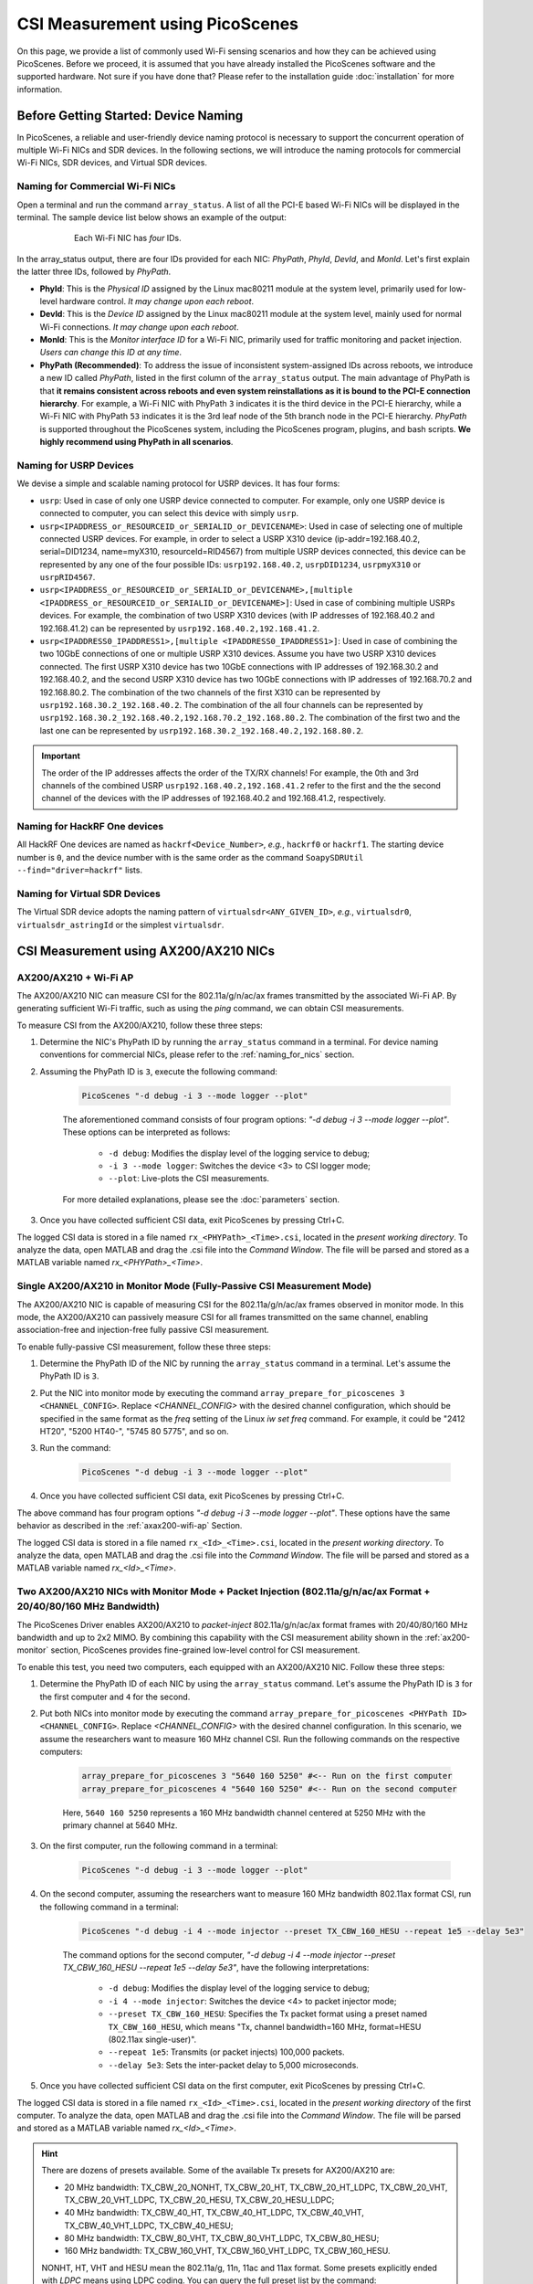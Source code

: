 CSI Measurement using PicoScenes
=================================================

On this page, we provide a list of commonly used Wi-Fi sensing scenarios and how they can be achieved using PicoScenes.
Before we proceed, it is assumed that you have already installed the PicoScenes software and the supported hardware. Not sure if you have done that? Please refer to the installation guide :doc:`installation` for more information.

.. _device_naming:

Before Getting Started: Device Naming
-----------------------------------------------------------------------------

In PicoScenes, a reliable and user-friendly device naming protocol is necessary to support the concurrent operation of multiple Wi-Fi NICs and SDR devices. In the following sections, we will introduce the naming protocols for commercial Wi-Fi NICs, SDR devices, and Virtual SDR devices.

.. _naming_for_nics:

Naming for Commercial Wi-Fi NICs
~~~~~~~~~~~~~~~~~~~~~~~~~~~~~~~~~~

Open a terminal and run the command ``array_status``. A list of all the PCI-E based Wi-Fi NICs will be displayed in the terminal. The sample device list below shows an example of the output:

.. figure:: /images/array_status.png
   :figwidth: 600px
   :target: /images/array_status.png
   :align: center

   Each Wi-Fi NIC has `four` IDs.

In the array_status output, there are four IDs provided for each NIC: *PhyPath*, *PhyId*, *DevId*, and *MonId*. Let's first explain the latter three IDs, followed by *PhyPath*.

- **PhyId**: This is the *Physical ID* assigned by the Linux mac80211 module at the system level, primarily used for low-level hardware control. *It may change upon each reboot*.
- **DevId**: This is the *Device ID* assigned by the Linux mac80211 module at the system level, mainly used for normal Wi-Fi connections. *It may change upon each reboot*.
- **MonId**: This is the *Monitor interface ID* for a Wi-Fi NIC, primarily used for traffic monitoring and packet injection. *Users can change this ID at any time*.
- **PhyPath (Recommended)**: To address the issue of inconsistent system-assigned IDs across reboots, we introduce a new ID called *PhyPath*, listed in the first column of the ``array_status`` output. The main advantage of PhyPath is that **it remains consistent across reboots and even system reinstallations as it is bound to the PCI-E connection hierarchy**. For example, a Wi-Fi NIC with PhyPath ``3`` indicates it is the third device in the PCI-E hierarchy, while a Wi-Fi NIC with PhyPath ``53`` indicates it is the 3rd leaf node of the 5th branch node in the PCI-E hierarchy. *PhyPath* is supported throughout the PicoScenes system, including the PicoScenes program, plugins, and bash scripts. **We highly recommend using PhyPath in all scenarios**.

.. _naming_for_usrp:

Naming for USRP Devices
~~~~~~~~~~~~~~~~~~~~~~~~~~~

We devise a simple and scalable naming protocol for USRP devices. It has four forms:

- ``usrp``: Used in case of only one USRP device connected to computer. For example, only one USRP device is connected to computer, you can select this device with simply ``usrp``.
- ``usrp<IPADDRESS_or_RESOURCEID_or_SERIALID_or_DEVICENAME>``: Used in case of selecting one of multiple connected USRP devices. For example, in order to select a USRP X310 device (ip-addr=192.168.40.2, serial=DID1234, name=myX310, resourceId=RID4567) from multiple USRP devices connected, this device can be represented by any one of the four possible IDs: ``usrp192.168.40.2``, ``usrpDID1234``, ``usrpmyX310`` or ``usrpRID4567``.
-  ``usrp<IPADDRESS_or_RESOURCEID_or_SERIALID_or_DEVICENAME>,[multiple <IPADDRESS_or_RESOURCEID_or_SERIALID_or_DEVICENAME>]``: Used in case of combining multiple USRPs devices. For example, the combination of two USRP X310 devices (with IP addresses of 192.168.40.2 and 192.168.41.2) can be represented by ``usrp192.168.40.2,192.168.41.2``.
-  ``usrp<IPADDRESS0_IPADDRESS1>,[multiple <IPADDRESS0_IPADDRESS1>]``: Used in case of combining the two 10GbE connections of one or multiple USRP X310 devices. Assume you have two USRP X310 devices connected. The first USRP X310 device has two 10GbE connections with IP addresses of 192.168.30.2 and 192.168.40.2, and the second USRP X310 device has two 10GbE connections with IP addresses of 192.168.70.2 and 192.168.80.2. The combination of the two channels of the first X310 can be represented by ``usrp192.168.30.2_192.168.40.2``. The combination of the all four channels can be represented by ``usrp192.168.30.2_192.168.40.2,192.168.70.2_192.168.80.2``. The combination of the first two and the last one can be represented by ``usrp192.168.30.2_192.168.40.2,192.168.80.2``.

.. important:: The order of the IP addresses affects the order of the TX/RX channels! For example, the 0th and 3rd channels of the combined USRP ``usrp192.168.40.2,192.168.41.2`` refer to the first and the the second channel of the devices with the IP addresses of 192.168.40.2 and 192.168.41.2, respectively.

Naming for HackRF One devices
~~~~~~~~~~~~~~~~~~~~~~~~~~~~~~~~

All HackRF One devices are named as ``hackrf<Device_Number>``, *e.g.*, ``hackrf0`` or ``hackrf1``. The starting device number is ``0``, and the device number with is the same order as the command ``SoapySDRUtil --find="driver=hackrf"`` lists.

Naming for Virtual SDR Devices
~~~~~~~~~~~~~~~~~~~~~~~~~~~~~~~~

The Virtual SDR device adopts the naming pattern of ``virtualsdr<ANY_GIVEN_ID>``, *e.g.*, ``virtualsdr0``, ``virtualsdr_astringId`` or the simplest ``virtualsdr``.


.. _ax200-measurements:

CSI Measurement using AX200/AX210 NICs
-----------------------------------------------------------


.. _ax200-wifi-ap:

AX200/AX210 + Wi-Fi AP
~~~~~~~~~~~~~~~~~~~~~~~~~~~~~~~~~~~~~~~~~~~~~~~~~~~

The AX200/AX210 NIC can measure CSI for the 802.11a/g/n/ac/ax frames transmitted by the associated Wi-Fi AP. By generating sufficient Wi-Fi traffic, such as using the *ping* command, we can obtain CSI measurements.

To measure CSI from the AX200/AX210, follow these three steps:

#. Determine the NIC's PhyPath ID by running the ``array_status`` command in a terminal. For device naming conventions for commercial NICs, please refer to the :ref:`naming_for_nics` section.
#. Assuming the PhyPath ID is ``3``, execute the following command:

    .. code-block:: bash
    
        PicoScenes "-d debug -i 3 --mode logger --plot"

    The aforementioned command consists of four program options: *"-d debug -i 3 --mode logger --plot"*. These options can be interpreted as follows:

      - ``-d debug``: Modifies the display level of the logging service to debug;
      - ``-i 3 --mode logger``: Switches the device <3> to CSI logger mode;
      - ``--plot``: Live-plots the CSI measurements.

    For more detailed explanations, please see the :doc:`parameters` section.

#. Once you have collected sufficient CSI data, exit PicoScenes by pressing Ctrl+C. 

The logged CSI data is stored in a file named ``rx_<PHYPath>_<Time>.csi``, located in the *present working directory*. To analyze the data, open MATLAB and drag the .csi file into the *Command Window*. The file will be parsed and stored as a MATLAB variable named *rx_<PHYPath>_<Time>*.

.. _ax200-monitor:

Single AX200/AX210 in Monitor Mode (Fully-Passive CSI Measurement Mode)
~~~~~~~~~~~~~~~~~~~~~~~~~~~~~~~~~~~~~~~~~~~~~~~~~~~~~~~~~~~~~~~~~~~~~~~

The AX200/AX210 NIC is capable of measuring CSI for the 802.11a/g/n/ac/ax frames observed in monitor mode. In this mode, the AX200/AX210 can passively measure CSI for all frames transmitted on the same channel, enabling association-free and injection-free fully passive CSI measurement.

To enable fully-passive CSI measurement, follow these three steps:

#. Determine the PhyPath ID of the NIC by running the ``array_status`` command in a terminal. Let's assume the PhyPath ID is ``3``.
#. Put the NIC into monitor mode by executing the command ``array_prepare_for_picoscenes 3 <CHANNEL_CONFIG>``. Replace *<CHANNEL_CONFIG>* with the desired channel configuration, which should be specified in the same format as the *freq* setting of the Linux *iw set freq* command. For example, it could be "2412 HT20", "5200 HT40-", "5745 80 5775", and so on.
#. Run the command:

    .. code-block:: bash
    
        PicoScenes "-d debug -i 3 --mode logger --plot"

#. Once you have collected sufficient CSI data, exit PicoScenes by pressing Ctrl+C.

The above command has four program options *"-d debug -i 3 --mode logger --plot"*. These options have the same behavior as described in the :ref:`axax200-wifi-ap` Section.

The logged CSI data is stored in a file named ``rx_<Id>_<Time>.csi``, located in the *present working directory*. To analyze the data, open MATLAB and drag the .csi file into the *Command Window*. The file will be parsed and stored as a MATLAB variable named *rx_<Id>_<Time>*.

.. _ax200-monitor-injection:

Two AX200/AX210 NICs with Monitor Mode + Packet Injection (802.11a/g/n/ac/ax Format + 20/40/80/160 MHz Bandwidth)
~~~~~~~~~~~~~~~~~~~~~~~~~~~~~~~~~~~~~~~~~~~~~~~~~~~~~~~~~~~~~~~~~~~~~~~~~~~~~~~~~~~~~~~~~~~~~~~~~~~~~~~~~~~~~~~~~~~

The PicoScenes Driver enables AX200/AX210 to *packet-inject* 802.11a/g/n/ac/ax format frames with 20/40/80/160 MHz bandwidth and up to 2x2 MIMO. By combining this capability with the CSI measurement ability shown in the :ref:`ax200-monitor` section, PicoScenes provides fine-grained low-level control for CSI measurement.

To enable this test, you need two computers, each equipped with an AX200/AX210 NIC. Follow these three steps:

#. Determine the PhyPath ID of each NIC by using the ``array_status`` command. Let's assume the PhyPath ID is ``3`` for the first computer and ``4`` for the second.
#. Put both NICs into monitor mode by executing the command ``array_prepare_for_picoscenes <PHYPath ID> <CHANNEL_CONFIG>``. Replace *<CHANNEL_CONFIG>* with the desired channel configuration. In this scenario, we assume the researchers want to measure 160 MHz channel CSI. Run the following commands on the respective computers:

    .. code-block:: bash
        
        array_prepare_for_picoscenes 3 "5640 160 5250" #<-- Run on the first computer 
        array_prepare_for_picoscenes 4 "5640 160 5250" #<-- Run on the second computer
    
    Here, ``5640 160 5250`` represents a 160 MHz bandwidth channel centered at 5250 MHz with the primary channel at 5640 MHz.

#. On the first computer, run the following command in a terminal:

    .. code-block:: bash
    
        PicoScenes "-d debug -i 3 --mode logger --plot"

#. On the second computer, assuming the researchers want to measure 160 MHz bandwidth 802.11ax format CSI, run the following command in a terminal:

    .. code-block:: bash
    
        PicoScenes "-d debug -i 4 --mode injector --preset TX_CBW_160_HESU --repeat 1e5 --delay 5e3"
    
    The command options for the second computer, *"-d debug -i 4 --mode injector --preset TX_CBW_160_HESU --repeat 1e5 --delay 5e3"*, have the following interpretations:

      - ``-d debug``: Modifies the display level of the logging service to debug;
      - ``-i 4 --mode injector``: Switches the device <4> to packet injector mode;
      - ``--preset TX_CBW_160_HESU``: Specifies the Tx packet format using a preset named ``TX_CBW_160_HESU``, which means "Tx, channel bandwidth=160 MHz, format=HESU (802.11ax single-user)".
      - ``--repeat 1e5``: Transmits (or packet injects) 100,000 packets.
      - ``--delay 5e3``: Sets the inter-packet delay to 5,000 microseconds.

#. Once you have collected sufficient CSI data on the first computer, exit PicoScenes by pressing Ctrl+C.

The logged CSI data is stored in a file named ``rx_<Id>_<Time>.csi``, located in the *present working directory* of the first computer. To analyze the data, open MATLAB and drag the .csi file into the *Command Window*. The file will be parsed and stored as a MATLAB variable named *rx_<Id>_<Time>*.

.. hint:: There are dozens of presets available. Some of the available Tx presets for AX200/AX210 are:

    - 20 MHz bandwidth: TX_CBW_20_NONHT, TX_CBW_20_HT, TX_CBW_20_HT_LDPC, TX_CBW_20_VHT, TX_CBW_20_VHT_LDPC, TX_CBW_20_HESU, TX_CBW_20_HESU_LDPC; 
    - 40 MHz bandwidth: TX_CBW_40_HT, TX_CBW_40_HT_LDPC, TX_CBW_40_VHT, TX_CBW_40_VHT_LDPC, TX_CBW_40_HESU; 
    - 80 MHz bandwidth: TX_CBW_80_VHT, TX_CBW_80_VHT_LDPC, TX_CBW_80_HESU; 
    - 160 MHz bandwidth: TX_CBW_160_VHT, TX_CBW_160_VHT_LDPC, TX_CBW_160_HESU. 

    NONHT, HT, VHT and HESU mean the 802.11a/g, 11n, 11ac and 11ax format. Some presets explicitly ended with `LDPC` means using LDPC coding. You can query the full preset list by the command:

    .. code-block:: bash
            
        PicoScenes --list-presets

Two AX200/AX210 NICs with Monitor Mode + Packet Injection with MCS and Antenna Selection
~~~~~~~~~~~~~~~~~~~~~~~~~~~~~~~~~~~~~~~~~~~~~~~~~~~~~~~~~~~~~~~~~~~~~~~~~~~~~~~~~~~~~~~~~~~~~~~~~~~~~~~~~~~~~~~~~~~

PicoScenes allows users to specify the MCS value and Tx/Rx antenna selection for AX200/AX210. To demonstrate this, we will modify the commands for the :ref:`ax200-monitor-injection` scenario.

On the first computer, if you want to use only the 1st antenna for Rx, modify the command as follows:

    .. code-block:: bash
    
        PicoScenes "-d debug -i 3 --mode logger --rxcm 1 --plot"

The additional ``--rxcm 1`` option sets the Rx chainmask to 1, indicating the use of the 1st antenna for Rx. The ``--rxcm`` option allows you to specify the antenna selection using a bit-wise style: 1 for the 1st antenna, 2 for the 2nd antenna, 3 for the first 2 antennas, 4 for the 3rd antenna, 5 for the 1st and 3rd antennas, and so on. 

On the second computer, if you want to use only the 2nd antenna for Tx and specify the MCS value as 5, modify the command as follows:

    .. code-block:: bash
    
        PicoScenes "-d debug -i 4 --mode injector --preset TX_CBW_160_HESU --repeat 1e5 --delay 5e3 --txcm 2 --mcs 5"

The additional ``--txcm 2`` option sets the Tx chainmask to 2, indicating the use of the 2nd antenna for Tx. The ``--txcm`` option has the same value style as `--rxcm`, but for transmission. The `--mcs 5` option sets the Tx MCS to 5.

If you want to measure the largest CSI with 160 MHz bandwidth and 2x2 MIMO, further modifications are required. On the first computer, to receive 2x2 MIMO frames, you need to use 2 antennas for Rx. You can explicitly set ``--rxcm 3`` as shown below or just remove the `--rxcm` option, which defaults to using ``--rxcm 3``:

    .. code-block:: bash
    
        PicoScenes "-d debug -i 3 --mode logger --rxcm 3 --plot"

On the second computer, to transmit 2x2 MIMO frames, you also need to use 2 antennas for Tx. You can explicitly set ``--txcm 3``` as shown below or just remove the ``--txcm`` option, which defaults to using ``--txcm 3``:

    .. code-block:: bash
    
        PicoScenes "-d debug -i 4 --mode injector --preset TX_CBW_160_HESU --repeat 1e5 --delay 5e3 --mcs 5 --sts 2"

The additional ``--sts 2`` option sets the Space-Time Stream (STS) to 2, indicating to use two antennas to transmit 2x2 MIMO frames.

CSI Measurement using NI USRP or HackRF One SDR
--------------------------------------------------

PicoScenes can drive SDR devices to transmit 802.11a/g/n/ac/ax/be format frames, receive frames, and measure the CSI data in real-time. The usage is similar to that of COTS NICs, simplifying the adoption of SDR devices in Wi-Fi ISAC research.


Listening to Wi-Fi Traffic and measuring CSI for 802.11a/g/n/ac/ax/be protocol frames
~~~~~~~~~~~~~~~~~~~~~~~~~~~~~~~~~~~~~~~~~~~~~~~~~~~~~~~~~~~~~~~~~~~~~~~~~~~~~~~~~~~~~~~~~~

Listening to a 20 MHz bandwidth channel
+++++++++++++++++++++++++++++++++++++++++++

In the simplest form, if you want to listen to the Wi-Fi traffic of a 20 MHz bandwidth channel centered at 2412 MHz using an SDR device with the ID ``SDR_ID``, you can use the following command:

.. code-block:: bash

    PicoScenes "-d debug -i SDR_ID --mode logger --freq 2412 --plot"

The command options, *"-d debug -i SDR_ID --freq 2412  --mode logger --plot"*, have the following interpretations:

   - ``-d debug``: Modifies the display level of the logging service to debug;
   - ``-i SDR_ID --mode logger``: Switches the device ``SDR_ID`` to CSI logger mode;
   - ``--freq 2412``: Change the center frequency of device ``SDR_ID`` to 2412 MHz;
   - ``--plot``: Live-plots the CSI measurements.

Listening to 40/80/160 MHz bandwidth channel
+++++++++++++++++++++++++++++++++++++++++++++++

In this case, if you want to listen to the Wi-Fi traffic on a 40 MHz bandwidth channel centered at 5190 MHz (or "5180 HT40+" or "5200 HT40-") using an SDR device with the ID `SDR_ID`, you can use the following command:

.. code-block:: bash

    PicoScenes "-d debug -i SDR_ID --mode logger --freq 5190 --preset RX_CBW_40 --plot"

The command options, *"-d debug -i SDR_ID --mode logger --freq 5190 --preset RX_CBW_40 --plot"*, have the following interpretations:

  - ``-d debug``: Modifies the display level of the logging service to debug;
  - ``-i SDR_ID --mode logger``: Switches the device ``SDR_ID`` to CSI logger mode;
  - ``--freq 2412``: Change the center frequency of device ``SDR_ID`` to 2412 MHz;
  - ``--preset RX_CBW_40``: Uses the Rx preset named `RX_CBW_40`, which boosts the Rx sampling rate to 40 MHz and tells the baseband to treat the received signals as being sampled with a 40 MHz rate.
  - ``--plot``: Live-plots the CSI measurements.

Similarly, if you want to listen to an 80 MHz bandwidth channel centered at 5210 MHz using an SDR device with the ID `SDR_ID`, you can use the following command:

.. code-block:: bash

    PicoScenes "-d debug -i SDR_ID --mode logger --freq 5210 --preset RX_CBW_80 --plot"

Similarly, if you want to listen to a 160 MHz bandwidth channel centered at 5250 MHz using an SDR device with the ID `SDR_ID`, you can use the following command:

.. code-block:: bash

    PicoScenes "-d debug -i SDR_ID --mode logger --freq 5250 --preset RX_CBW_160 --plot"

.. important:: Not all SDR devices support the 40/80/160 MHz sampling rate. For example, HackRF One with a maximum of 20 MHz sampling rate, does not support 40 MHz or wider sampling rate. Whist the NI USRP X3x0 Series or other advanced models has a maximum of over 200 MHz sampling rate, supporting the 40/80/160 MHz bandwidth channels.


Rx Gain Control: Manual GC and AGC
+++++++++++++++++++++++++++++++++++++++++++++++

Proper Rx gain, or Rx signal amplification level, is crucial for Rx decoding performance and CSI measurement quality. Depending on the distance and strength of the transmitted signal, you may need to adjust the Rx gain. PicoScenes provides two ways to specify the Rx gain: using the **absolute gain value** or the **normalized gain value**.


#. Specifying the absolute Rx gain: To set the Rx gain to a specific value, you can use the ``--rx-gain`` option followed by the desired gain value in dBm. For example:

    .. code-block:: bash

        PicoScenes "-d debug -i SDR_ID --mode logger --freq 2412 --plot --rx-gain 20"

    In this command, ``--rx-gain 20`` specifies an Rx gain of 20 dBm.

#. Specifying the normalized Rx gain can be like: To set the Rx gain using a normalized value, you can use the ``--rx-gain`` option followed by the desired normalized gain value. For example:


    .. code-block:: bash

        PicoScenes "-d debug -i SDR_ID --mode logger --freq 2412 --plot --rx-gain 0.7"

    The ``--rx-gain 0.7`` specify a normalized Rx gain value of 0.7, *equivalent to the 0.7 of the hardware-supported maximum Rx gain*. 

    If value specified to ``--rx-gain`` is greater than 1, the value is considered to be the absolute gain; otherwise the normalized gain values.
    
    .. hint:: PicoScenes sets the Rx gain to 0.65 by default.

#. Some SDR devices support automatic gain control (AGC), such as the NI USRP B210. To enable AGC, you can use the ``--agc`` option. For example:

    .. code-block:: bash

        PicoScenes "-d debug -i A_B210_SDR --mode logger --freq 2412 --plot --agc"
    
    This command enables AGC for the SDR device with the ID A_B210_SDR.

Multiple Rx-Channel Rx by NI USRP
++++++++++++++++++++++++++++++++++++++

PicoScenes supports *multi-channel Rx* and even *multi-USRP combined multi-channel Rx*. For example, the NI USRP B210, X310 and other advanced models have two or more independent RF channels. PicoScenes supports receiving dual/multi-channel signals and decoding MIMO frames.

#. Single USRP Device - Dual/Multi-Channel Rx. For example, if you want to use an X310 or other multi-channel USRP devices to listen to Wi-Fi traffic on the 40 MHz channel centered at 5190 MHz (the 5180 HT40+ or 5200 HT40- channel)  with two Rx channels, you can use the following command:


    .. code-block:: bash

        PicoScenes "-d debug -i usrp --mode logger --freq 5190 --preset RX_CBW_40 --rxcm 3 --plot"
    
    In this command, ``--rxcm 3 ``specifies the *Rx chainmask* value of 3, indicating the use of the 1st and 2nd Rx antennas for Rx. The ``--rxcm`` option allows you to specify the antenna selection using a bitwise style: 1 for the 1st antenna, 2 for the 2nd antenna, 3 for the first 2 antennas, 4 for the 3rd antenna, 5 for the 1st and 3rd antennas, and so on.

if you want to use an X310 or other multi-channel USRP devices to listen to Wi-Fi traffic on the 80 MHz channel centered at 5210 MHz with two Rx channels, you can use the following command:

    .. code-block:: bash

        PicoScenes "-d debug -i usrp --mode logger --freq 5210 --preset RX_CBW_80 --rxcm 3 --plot"

#. Single USRP Device - Dual/Multi-Channel Rx with Dual 10GbE connections. The previous option cannot support the dual-channel signal receiving and decoding for a 160 MHz channel, because the dual-channel 160 MHz-rate signal receiving requires up to 12.8Gbps Ethernet bandwidth which exceeds the limit of a single 10GbE connection. Therefore, you have to use the dual 10GbE connection to satisfy this bandwidth. Assuming the dual-10GbE connection is correctly set up with IP address of 192.168.30.2 and 192.168.40.2, you can use the following command to perform dual-channel receiving for a 160 MHz bandwidth channel centered at 5250 MHz:

    .. code-block:: bash

        PicoScenes "-d debug -i usrp192.168.30.2_192.168.40.2 --mode logger --freq 5250 --preset RX_CBW_160 --rxcm 3 --plot"

.. hint:: You can follow the guides below to setup dual 10GbE connections for the X3x0 and N3x0 series.

    - X3x0 Series: `Using Dual 10 Gigabit Ethernet on the USRP X300/X310 <https://kb.ettus.com/Using_Dual_10_Gigabit_Ethernet_on_the_USRP_X300/X310>`_
    - N3x0 Series: `USRP N300/N310/N320/N321 Getting Started Guide - Dual 10Gb Streaming <https://kb.ettus.com/USRP_N300/N310/N320/N321_Getting_Started_Guide#Dual_10Gb_Streaming_SFP_Ports_0.2F1>`_

#. Multi USRP Devices - Multi-Channel Rx. The previous option cannot support the dual-channel signal receiving and decoding for a 160 MHz channel, because the dual-channel 160 MHz-rate signal receiving requires up to 12.8Gbps Ethernet bandwidth which exceeds the limit of a single 10GbE connection. Therefore, you have to use the dual 10GbE connection to satisfy this bandwidth. Assuming the dual-10GbE connection is correctly set up with IP address of 192.168.30.2 and 192.168.40.2, you can use the following command to perform dual-channel receiving for a 160 MHz bandwidth channel centered at 5250 MHz:

    .. code-block:: bash

        PicoScenes "-d debug -i usrp192.168.30.2_192.168.40.2 --mode logger --freq 5250 --preset RX_CBW_160 --rxcm 3 --plot"


USRP injects Packets while QCA9300/IWL5300 NICs measure CSI (Difficulty Level: Easy)
~~~~~~~~~~~~~~~~~~~~~~~~~~~~~~~~~~~~~~~~~~~~~~~~~~~~~~~~~~~~~~~~~~~~~~~~~~~~~~~~~~~~~~~~~~~~~

PicoScenes can also inject 802.11a/g/n/ac/ax compatible packets. The following example bash script injects 802.11ac packets in 5815 MHz channel with 40 MHz bandwidth, two spatial streams (:math:`N_{STS}=2`) and MCS 4.

.. code-block:: bash

    #!/bin/sh -e 

    PicoScenes "-d debug;
                -i usrp192.168.40.2 --mode injector --freq 5815e6 --rate 50e6 --cbw 80 --code ldpc --format vht --tx-channel 0,1 --sts 2 --mcs 4 --txpower 15 
                "

The above command introduces two SDR-exclusive and Tx-related options: ``--format`` and ``--tx-channel``. ``--format vht`` specifies the PicoScenes baseband to transmit the signal in 802.11ac (Very High Throughput, VHT) format. ``--tx-channel 0,1`` assigns the 0-th and 1st channels for transmission to support the following ``--sts 2 --mcs 4`` MIMO transmission.

You may download and run the complete takeaway bash script for this scenario at 
:download:`2_3_2 <_static/2_3_2.sh>` 

Two USRPs measure CSI under arbitrary bandwidth (Difficulty Level: Easy)
~~~~~~~~~~~~~~~~~~~~~~~~~~~~~~~~~~~~~~~~~~~~~~~~~~~~~~~~~~~~~~~~~~~~~~~~~~~~~~~~~~~~~~~~~~~~~~~~~~~~

USRP N210 and X310 cannot tune the baseband sampling rate to any specified bandwidth. For example, USRP X310, with 200 MHz master clock rate, can only tune to :math:`\frac{200}{n}, n\in\mathcal{N}^+` MHz rates, like 200/100/66.67/50/40/33.3 ... MHz. In order to support other sampling rates, like 80/160 MHz bandwidth in 802.11ac/ax protocols, PicoScenes introduces resampling ratio for both the Tx and Rx. The following bash script demonstrates the packet injection and CSI measurement 160 MHz bandwidth.

.. code-block:: bash

    #!/bin/sh -e 

    PicoScenes "-d debug;
                -i usrp192.168.41.2 --mode logger --freq 5815e6 --rate 200e6 --rx-resample-ratio 0.8 --cbw 160 --code ldpc --rx-channel 0,1 --rx-gain 15; 
                -i usrp192.168.40.2 --mode injector --freq 5815e6 --rate 200e6 --tx-resample-ratio 1.25 --cbw 160 --code ldpc --format vht --tx-channel 0,1 --sts 2 --mcs 1 --txpower 15 --repeat 1000 --delay 5e3;
                -q
                "

The above command tunes both the baseband sampling rate of the Tx and Rx end to a 200 MHz, which is a hardware-supported sampling rate by X310. To transmit and receive 160 MHz bandwidth signal, both ends use ``--tx-resample-ratio 1.25`` and ``--rx-resample-ratio 0.8`` to resamples the signals. More specifically, Tx end interpolates the baseband generated signal by 1.25x so that the transmission of 1.25x interpolated signals in 200 MHz is equivalent to 160 MHz bandwidth signal. Rx end decimates the raw received signals by 0.8x so that the 200 MHz sampled signals can be down-clocked to 160 MHz.

You may download and run the complete takeaway bash script for this scenario at 
:download:`2_3_3 <_static/2_3_3.sh>` 

Multi-USRP-based MIMO transmission and reception (Difficulty Level: Easy)
~~~~~~~~~~~~~~~~~~~~~~~~~~~~~~~~~~~~~~~~~~~~~~~~~~~~~~~~~~~~~~~~~~~~~~~~~

PicoScenes can combine at most four USRP X310 devices to form a 8x8 MIMO array (each X310 with two independent TX/RX channels). The following bash script uses two USRP X310-based 4x4 MIMO arrays (four X310 devices and eight channels totally) to perform the simple packet injection and CSI measurement.

.. code-block:: bash

    #!/bin/sh -e 

    PicoScenes "-d debug;
                -i usrp192.168.42.2,192.168.43.2 --mode logger --freq 5815e6 --rate 20e6 --cbw 20 --rx-channel 0,1,2,3 --rx-gain 15; 
                -i usrp192.168.40.2,192.168.41.2 --mode injector --freq 5815e6 --rate 20e6 --cbw 20 --format vht --tx-channel 0,1,2,3 --sts 4 --mcs 1 --txpower 15 --repeat 1000 --delay 5e3;
                -q
                "

The above command uses 4 USRP X310s to form the a 4x4 MIMO transmitter and a 4x4 MIMO receiver. Both sides use ``--tx-channel 0,1,2,3`` and ``--rx-channel 0,1,2,3``, to specify 4 transmission/reception channels, respectively.

You may download and run the complete takeaway bash script for this scenario at 
:download:`2_3_4 <_static/2_3_4.sh>` 


CSI Measurement using IWL5300/QCA9300 NICs
-----------------------------------------------------------

.. _iwl5300-wifi-ap:

IWL5300 + Wi-Fi AP
~~~~~~~~~~~~~~~~~~~~~~~~~~~~~~~~~~~~~~~~~~~~~~~~~~~

The IWL5300 NIC can also measure CSI for the 802.11n frames sent from the connected Wi-Fi AP.
Assuming you have already connected the IWL5300 NIC to an 802.11n compatible Wi-Fi AP, then there are four steps to measure CSI from IWL5300:

#. Switching the default IWL 5300 firmware to the spatial CSI-extractable firmware. We provide an one-key solution by ``switch5300Firmware csi``.
#. Lookup the IWL5300 NIC's PhyPath ID by ``array_status``. 
#. Assume the PhyPath is ``3``, then run command ``PicoScenes -d debug -i 3 --mode logger`` in a terminal.
#. Exit CSI logging by pressing Ctrl+C.

The above command has three program options *"-d debug -i 3 --mode logger"*. They can be interpreted as *"PicoScenes changes the display level log message to debug (-d debug); makes the device with an Id of 3 switch to the CSI logger mode (-i 3 --mode logger)"*. See :doc:`parameters` for more detailed explanations.

The logged CSI data is stored in a ``rx_<Id>_<Time>.csi`` file in the *present working directory*. Open MATLAB, drag the .csi file into the Command Window, the file will be parsed and stored as a MATLAB variable named *rx_<Id>_<Time>*.

You may download and run the complete takeaway bash script for this scenario at 
:download:`2_2_1 <_static/2_2_1.sh>` 

.. hint:: The CSI measurement firmware of IWL5300 removes the encryption related functionalities, therefore it can only connect to the password-free open APs. PicoScenes also provides a convenient ``switch5300Firmware`` script to switch between the normal and CSI measurement firmwares for IWL5300 NICs. For more information, you may refer to :doc:`utilities`.

.. _dual_nic_separate_machine:

Two QCA9300/IWL5300 NICs installed on two PCs, in monitor + injection mode (Difficulty Level: Easy)
~~~~~~~~~~~~~~~~~~~~~~~~~~~~~~~~~~~~~~~~~~~~~~~~~~~~~~~~~~~~~~~~~~~~~~~~~~~~~~~~~~~~~~~~~~~~~~~~~~~~~~~~~~~~~~~~

Monitor mode + packet injection is the most used CSI measurement setup in the previous research. PicoScenes significantly improves the measurement experience in three aspects:

- enables QCA9300 (Tx) -> IWL5300 (Rx) CSI measurement [not possible with Atheros CSI Tool]
- enables monitor mode + packet injection style measurement for QCA9300 [not possible with Atheros CSI Tool]
- adds an intuitive bash script ``array_prepare_for_picoscenes`` to put Wi-Fi NICs into monitor mode, to detach the NIC from the system Network Manager, etc. See also :doc:`utilities`. 

Based on these improvements, CSI measurement in monitor + injection mode is simplified to only five steps:

#. On both side, Lookup the Wi-Fi NIC's PhyPath ID by ``array_status``;
#. On both side, run ``array_prepare_for_picoscenes <NIC_PHYPath> <freq> <mode>`` to put the Wi-Fi NICs into monitor mode with the given channel frequency and HT mode. You may specify the frequency and mode values to any supported Wi-Fi channels, such as "2412 HT20', "2432 HT40-",  "5815 HT40+", etc. You can even omit <freq> and <mode>; in this case, "5200 HT20" will be the default.
#. Assuming a QCA9300 NIC is the Rx side (CSI measurement side), run ``PicoScenes -d debug -i <NIC_PHYPath> --mode logger`` and wait for packet injection;
#. Assuming another QCA9300 NIC is the Tx side (packet injector side), run ``PicoScenes -d debug -i <NIC_PHYPath> --mode injector --repeat 1000 --delay 5000 -q``
#. Rx end exists CSI logging by pressing Ctrl+C

The explanations to the commands are as follows.
    
- The Rx end has the identical program options as the last scenarios. See also :ref:`iwl5300-wifi-ap`.
- The Tx end options ``PicoScenes -d debug -i <NIC_PHYPath> --mode injector --repeat 1000 --delay 5000 -q`` can be interpreted as *"PicoScenes changes the display level of log message to debug (-d debug); make device <AnyId=NIC_PHYPath> switch to CSI injector mode (-i <NIC_PHYPath> --mode injector); injector will inject 1000 packets (--repeat 1000) with 200 Hz injection rate or with 5000us interval (--delay 5000); when injector finishes the job, PicoScenes quits (-q)"*. See :doc:`parameters` for more detailed explanations.

The above commands assume that both the Tx and Rx ends are QCA9300 NICs. If the Tx/Rx combination changes, users may need to change the command. The details are listed below.

.. csv-table:: Cross-Model CSI Measurement Detail
    :header: "Tx End Model", "Rx End Model", "Note"
    :widths: 20, 20, 60

    "QCA9300", "QCA9300", use the Tx and Rx above commands
    "QCA9300", "IWL5300", append ``--5300`` to the Tx end command
    "IWL5300", "QCA9300", PicoScenes DO NOT SUPPORTED
    "IWL5300", "IWL5300", use the above Tx and Rx commands

You may download and run the complete takeaway bash scripts for this scenario at 
:download:`2_2_2-1 <_static/2_2_2-1.sh>` 
:download:`2_2_2-2 <_static/2_2_2-2.sh>` 

.. _dual_nics_on_one_machine:

Two QCA9300/IWL5300 NICs installed on one single PC, in monitor + injection mode (Difficulty Level: Easy)
~~~~~~~~~~~~~~~~~~~~~~~~~~~~~~~~~~~~~~~~~~~~~~~~~~~~~~~~~~~~~~~~~~~~~~~~~~~~~~~~~~~~~~~~~~~~~~~~~~~~~~~~~~~~~~~~~~

The measurement in this scenario leverages the multi-NIC concurrent operation functionality. PicoScenes adopts an intuitive CLI interface, allowing users to specify concurrent operations for multiple NICs. Since the commands used in this scenario remain the same as the last scenario, users should refer to ::ref:`dual_nic_separate_machine` to understand the meaning of commands first.

Let assume Wi-Fi NICs with PhyPath ``3`` and ``4`` are the *injector* and *logger*, respectively,  the following bash script performs the monitor + injection on two NICs installed in one single host PC:

.. code-block:: bash
    
    #!/bin/sh -e 

    array_prepare_for_picoscenes "3 4" "2412 HT20"

    PicoScenes "-d debug;
                -i 4 --mode logger; // this command line format support comments. Comments start with //
                -i 3 --mode injector --repeat 1000 --delay 5000; // NIC <3> in injector mode, injects 1000 packets with 5000us interval
                -q // -q is a shortcut for --quit"

The first convenient feature is that ``array_prepare_for_picoscenes`` provides multi-NIC specification capability, which, in the above command, specify both ``3`` and ``4`` to work at 2412 MHz with HT20 channel mode.

For the PicoScenes command, this enhanced version wraps the Tx and Rx commands as one long string input. A semicolon separates the commands for each NIC. You can also add comments as exemplified in the command.

PicoScenes parses this long string by first localizing the semicolons and then splitting the long command into multiple per-NIC command strings. It then parses and executes the per-NIC command strings in order. 

You may download and run the complete takeaway bash script for this scenario at 
:download:`2_2_3 <_static/2_2_3.sh>` 

Two QCA9300/IWL5300 NICs performs round trip CSI measurement (Difficulty Level: Easy)
~~~~~~~~~~~~~~~~~~~~~~~~~~~~~~~~~~~~~~~~~~~~~~~~~~~~~~~~~~~~~~~~~~~~~~~~~~~~~~~~~~~~~~~~~~~~~~~~~~~~~~~~~~~~~~~~~~~~~~~~

.. note:: To simplify the description, in the following scenarios, we assume both (or multiple) devices are all connected to one single PC, and we use the long-string style command interface to control PicoScenes and hardware. Users should refer to ::ref:`dual_nics_on_one_machine` to understand the long string command style.

In this experiment, two NICS will perform the round-trip CSI measurement. The exact protocol is as below:

#. Prepare both NICs to the same channel and channel mode.
#. NIC A injects packets in 802.11n format;
#. NIC B receives the packet and measure the CSI;
#. NIC B replied to NIC A in 802.11n format and *optionally* package the measured CSI as payload;
#. NIC A receives the reply from NIC B and measure the CSI. Until now, a round-trip CSI measurement finishes.
#. Optionally, if NIC B packages B's measured CSI as payload, then NIC A obtains the CSI measurements from both directions immediately.

Despite a pretty simple protocol, the above CSI measurement protocol cannot be realized by the previous CSI tools because they don't integrate the packet injection control, not to mention the difference between QCA9300/IWL5300.

PicoScenes realizes the above round-trip CSI measurement via EchoProbe plugin. Besides the simple *injector* and *logger* modes used in the above scenarios, EchoProbe also provides *initiator* and *responder* modes, which are dedicated for round-trip CSI measurement. The following bash script realizes the measurement:

.. code-block:: bash

    #!/bin/sh -e 

    array_prepare_for_picoscenes "3 4" "2412 HT20"

    PicoScenes "-d debug;
                -i 4 --mode responder;
                -i 3 --mode initiator --repeat 1000 --delay 5000;
                -q"

The above command puts NIC ``4`` into responder mode and let NIC ``3``, initiate and repeat the round-trip CSI measurement for 1000 times with a 5000us interval. Compared to the last scenario, the only difference is the mode. NIC ``4`` works in responder mode, and NIC 3 works in initiator mode. The internal logics of both modes are as follows.

- Responder mode: besides the basic CSI logging functionality, *responder* mode checks the frame content, and immediately reply the frame if it is a `EchoProbe ProbeRequest` frame;
- Initiator mode: besides the basic frame injection functionality, *initiator* mode uses an internal `timeout and re-transmission` mechanism to realize the round-trip CSI measurement. 

You may download and run the complete takeaway bash script for this scenario at 
:download:`2_2_4 <_static/2_2_4.sh>` 

.. _dual_nics_scan:

Two QCA9300/IWL5300 NICs perform the round trip CSI measurement while scanning large spectrum (Difficulty Level: Medium)
~~~~~~~~~~~~~~~~~~~~~~~~~~~~~~~~~~~~~~~~~~~~~~~~~~~~~~~~~~~~~~~~~~~~~~~~~~~~~~~~~~~~~~~~~~~~~~~~~~~~~~~~~~~~~~~~~~~~~~~~

In the experiment, both NICs will perform continuous CSI measurements over a large spectrum. PicoScenes (or EchoProbe plugin) leverages the bi-directional communication ability of *Initiator* and *Responder* modes to synchronize the frequency hopping. The following command performs the continuous CSI measurement over the entire 2.4 GHz band with a 5 MHz step. And in each carrier frequency, 100 round-trip measurements are performed.

.. code-block:: bash

    #!/bin/sh -e 

    array_prepare_for_picoscenes "3 4" "2412 HT20"

    PicoScenes "-d debug;
                -i 4 --freq 2412e6 --mode responder;
                -i 3 --freq 2412e6 --mode initiator --repeat 100 --delay 5000 --cf 2412e6:5e6:2484e6;
                -q"

The above command adds two new options, ``--freq`` and ``--cf``. ``--freq``, as the name implies, specifies the current NIC's working carrier frequency. It supports the scientific notion; thus, ``--freq 2412e6`` means to tune the NIC's carrier frequency to 2412 MHz. ``--cf`` specify the range and step for spectrum scanning. It adopts the  MATLAB-style `begin:step:end` format to specify the starting frequency, frequency interval per step and ending frequency. ``--cf 2412e6:5e6:2484e6`` in the above command indicates to scan the spectrum from 2412 MHz to 2484 MHz with a 5 MHz step. It is worth noting that ``--freq`` is not internally related to ``--cf``. It just specifies the initial working frequency.




.. note:: IWL5300 doesn't support the arbitrary tuning for carrier frequency; therefore, it only supports the standardized channel frequencies.


.. warning:: The spectrum scanning is based on round-trip communication, not pre-scheduled. If the round-trip measurement fails due to excessive retransmission, the spectrum scanning will fail. 

You may download and run the complete takeaway bash script for this scenario at 
:download:`2_2_5 <_static/2_2_5.sh>` 

Two QCA9300 NICs scan both the spectrum and bandwidth (Difficulty Level: Medium)
~~~~~~~~~~~~~~~~~~~~~~~~~~~~~~~~~~~~~~~~~~~~~~~~~~~~~~~~~~~~~~~~~~~~~~~~~~~~~~~~~~~~~~~~~~~~~~~~~~~~

This experiment add just two new options to the above scenario. See ::ref:`dual_nics_scan` first. The following the bash script that scans both the carrier frequency and bandwidth. The carrier frequency is the `inner loop` and bandwidth is the `outer loop`.


.. code-block:: bash

    #!/bin/sh -e 

    array_prepare_for_picoscenes "3 4" "2412 HT20"

    PicoScenes "-d debug;
                -i 4 --freq 2412e6 --rate 20e6 --mode responder;
                -i 3 --freq 2412e6 --rate 20e6 --mode initiator --repeat 100 --delay 5000 --cf 2412e6:5e6:2484e6 --sf 20e6:5e6:40e6;
                -q"


The two new options are ``--rate`` and ``--sf``. ``--rate`` specifies the initial bandwidth; it is not related to ``--sf`` option. ``--sf`` specifies the bandwidth scanning range and has the same MATLAB-like style.

You may download and run the complete takeaway bash script for this scenario at 
:download:`2_2_6 <_static/2_2_6.sh>` 

Two QCA9300 NICs scan both the spectrum and bandwidth w/ advanced measurement settings (Difficulty Level: Medium Plus)
~~~~~~~~~~~~~~~~~~~~~~~~~~~~~~~~~~~~~~~~~~~~~~~~~~~~~~~~~~~~~~~~~~~~~~~~~~~~~~~~~~~~~~~~~~~~~~~~~~~~~~~~~~~~~~~~~~~~~~~~~~~~~~

The following script is based on the last scenario ::ref:`dual_nics_scan`, but adds a few more options to demonstrate the advanced measurement settings.

.. code-block:: bash

    #!/bin/sh -e 

    array_prepare_for_picoscenes "3 4" "5200 HT40-" # Don't miss the quotation marks for the channel specification!

    PicoScenes "-d debug;
                -i 4 --freq 2412e6 --rate 20e6 --mode responder --rxcm 3 --cbw 40 --sts 2 --txcm 5 -ess 1 --txpower 15 --coding ldpc;
                -i 3 --freq 2412e6 --rate 20e6 --mode initiator --repeat 100 --delay 5000 --cf 2412e6:5e6:2484e6 --sf 20e6:5e6:40e6 --cbw 20 --sts 2 --mcs 0 --gi 400 --txcm 3 --ack-mcs 3  --ack-type header;
                -q"


The above commands demonstrates the mostly used Tx/Rx options, namely ``--cbw``, ``--sts``, ``--mcs``, ``--txcm``, ``--rxcm``, ``--gi`, ``--ess``, ``--txpower``, ``--coding``, and two EchoProbe ACK options ``--ack-mcs`` and ``--ack-type``. ``--cbw`` indicates to transmit the frame in HT40 format. ``--sts`` and ``--mcs`` specify the number of space-time stream (:math:`N_{STS}`) and MCS. ``--txcm`` and ``--rxcm`` are the Tx/Rx chain mask, ``--txcm 5`` means using the 1st and 3rd antennas for transmission, and ``--rxcm 3`` means using the 1st and 2nd antenna for receiving. ``--gi 400`` enables the Short Guard Interval (400ns) for HT-data potion. ``--ess 1`` means adding one extra spatial sounding HT-LTF. Adding the two conventional spatial stream (``--sts 2``) and one extra spatial stream, the transmitted packet has three HT-LTF, thus, three CSI measurement. ``--txpower 15`` specifies the transmission power to be 15 dBm. Last, ``--coding ldpc`` specifies the NIC baseband to encode the packet using low-density parity-check (LDPC) coding scheme.

EchoProbe plugin also introduces several options to control the transmission of reply frames. ``--ack-mcs 3`` tells the responder to use MCS=3 if the responder doesn't specify MCS explicitly. There are also ``--ack-sts``, ``--ack-gi`` and ``--ack-cbw`` options. ``--ack-type header`` tells the responder not to reply the full CSI but only a header. Users may refer to :doc:`parameters` for more detailed explanations.


.. important:: PicoScenes uses the 802.11ac/ax style MCS/STS definition which decouples :math:`N_{STS}` (``--sts``) and per-stream MCS (``--mcs``). For example, MCS=9 in 802.11n version is represented by two terms in 802.11ac/ax: :math:`N_{STS}=2` (``--sts 2``) and MCS=1 (``--mcs 1``). 

You may download and run the complete takeaway bash script for this scenario at 
:download:`2_2_7 <_static/2_2_7.sh>` 